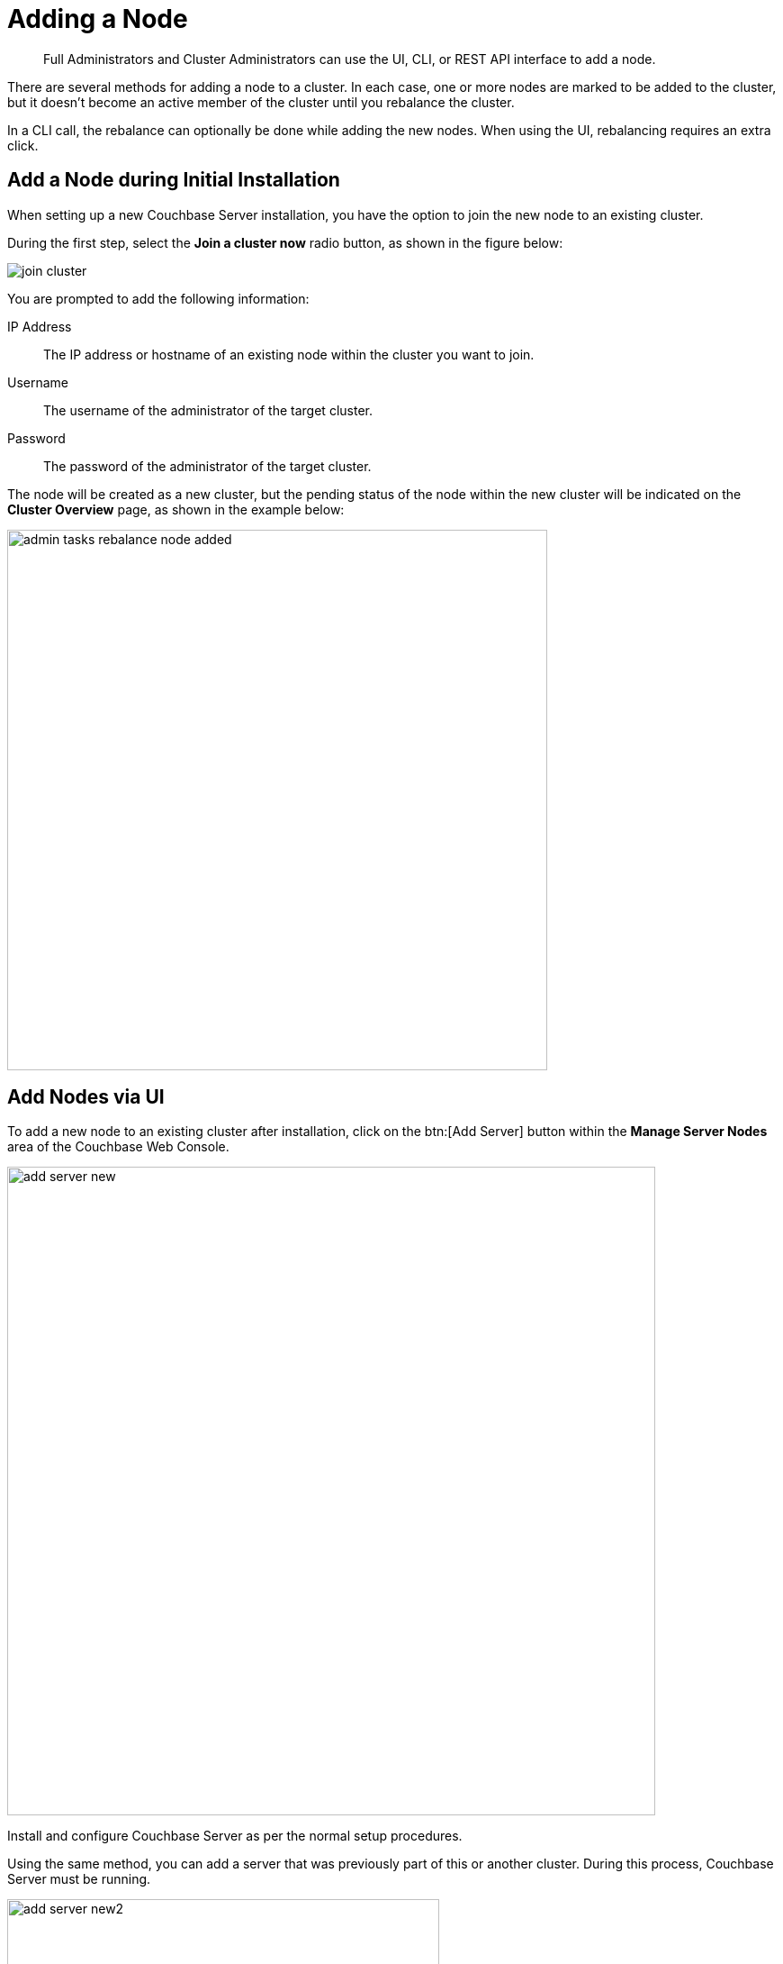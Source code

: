 [#topic_ncd_gdg_q4]
= Adding a Node

[abstract]
Full Administrators and Cluster Administrators can use the UI, CLI, or REST API interface to add a node.

There are several methods for adding a node to a cluster.
In each case, one or more nodes are marked to be added to the cluster, but it doesn't become an active member of the cluster until you rebalance the cluster.

In a CLI call, the rebalance can optionally be done while adding the new nodes.
When using the UI, rebalancing requires an extra click.

== Add a Node during Initial Installation

When setting up a new Couchbase Server installation, you have the option to join the new node to an existing cluster.

During the first step, select the [.uicontrol]*Join a cluster now* radio button, as shown in the figure below:

[#image_uzg_2hh_ft]
image::admin/picts/join-cluster.png[,align=left]

You are prompted to add the following information:

IP Address:: The IP address or hostname of an existing node within the cluster you want to join.

Username:: The username of the administrator of the target cluster.

Password:: The password of the administrator of the target cluster.

The node will be created as a new cluster, but the pending status of the node within the new cluster will be indicated on the [.uicontrol]*Cluster Overview* page, as shown in the example below:

image::admin-tasks-rebalance-node-added.png[,600,align=left]

== Add Nodes via UI

To add a new node to an existing cluster after installation, click on the btn:[Add Server] button within the [.uicontrol]*Manage Server Nodes* area of the Couchbase Web Console.

image::admin/picts/add-server-new.png[,720,align=left]

Install and configure Couchbase Server as per the normal setup procedures.

Using the same method, you can add a server that was previously part of this or another cluster.
During this process, Couchbase Server must be running.

[#image_myt_vqk_zs]
image::admin/picts/add-server-new2.png[,480,align=left]

Fill in the requested information:

Server IP Address::
The IP address or FQDN (Fully Qualified Domain Name) of the server that you want to add.
It is preferred that you use FQDNs, especially in a cloud hosting environment.

Username:: The username of the administrator account of the node to be added.

Password:: The password of the administrator account of the node to be added.

Services:: By checking all appropriate check boxes (Data, Query, and Index), you can define what kind of xref:architecture:services-archi-multi-dimensional-scaling.adoc#concept_v4w_zmj_vs[services] will be provided on the
server node that's been added.
You can add one, two, or all three services.

A warning will appear indicating that the operation is destructive on the destination server.
Any data currently stored on the server will be deleted, and if the server is currently part of another cluster, it will be removed and marked as failed over in that cluster.

Once the information has been entered successfully, the node will be marked as ready to be added to the cluster, and the cluster's pending rebalance count will be updated.

IMPORTANT: Once a node is added with a specific service, you cannot change the type of service(s) on that node.
You must remove the node,  rebalance, and then add it back to the cluster with the service(s) of your choice.

== Add Nodes via REST API

With the REST API, you can add nodes to the cluster by providing the IP address, administrator username, and password as part of the data payload.

Use the [.cmd]`curl` command to add a new node.
If you are adding another service than data, which is the default, specify that service index or n1ql:

----
> curl -u cluster-username:cluster-password localhost:8091/controller/addNode\
            -d "hostname=192.168.0.68&user=node-username&password=node-password&services=n1ql"
----

== Add Nodes via CLI

Use CLI to add one or more nodes to an existing cluster.

The new nodes must have Couchbase Server installed, and Couchbase Server must be running on each node.

To add a node:

----
> couchbase-cli server-add \
            --cluster=localhost:8091  --user cluster-username --password cluster-password \    
            --server-add=192.168.0.72:8091  --server-add-username=node-username \ 
            --server-add-password=node-password \
            --services=data,index,query
----

where:

.CLI parameters for adding a node
[cols="1,2"]
|===
| Parameter | Description

| `--cluster`
| The IP address of a node in the existing cluster.

| `--user`
| The username for the existing cluster.

| `--password`
| The password for the existing cluster.

| `--server-add`
| The IP address of the node to be added to the cluster.

| `--server-add-username`
| The username of the node to be added.

| `--server-add-password`
| The password of the node to be added.
|===

If adding was successful, you will see the following response: [.output]`SUCCESS: server-add 192.168.0.72:8091`

If you receive a failure message, you will be notified of the type of failure.
You can add multiple nodes in one command by supplying multiple `--server-add` command-line options to the command.

NOTE: Once a node has been successfully added, the Couchbase Server cluster indicates that a rebalance is required to complete the operation.

Here’s an example of cluster rebalance after adding a new node: Request syntax with rebalancing:

----
couchbase-cli rebalance
            -c [localhost]:8091
            --server-add=[host]:8091
            --server-add-username=[administrator]
            --server-add-password=[password]
----

You can cancel the addition of a node to a cluster without having to perform a rebalance operation.
Canceling the operation removes the server from the cluster without having transferred or exchanged any data, since no rebalance operation took place.
You can cancel the operation using the Couchbase Web Console.
